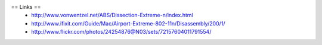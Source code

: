 == Links ==
 * http://www.vonwentzel.net/ABS/Dissection-Extreme-n/index.html
 * http://www.ifixit.com/Guide/Mac/Airport-Extreme-802-11n/Disassembly/200/1/
 * http://www.flickr.com/photos/24254876@N03/sets/72157604011791554/
